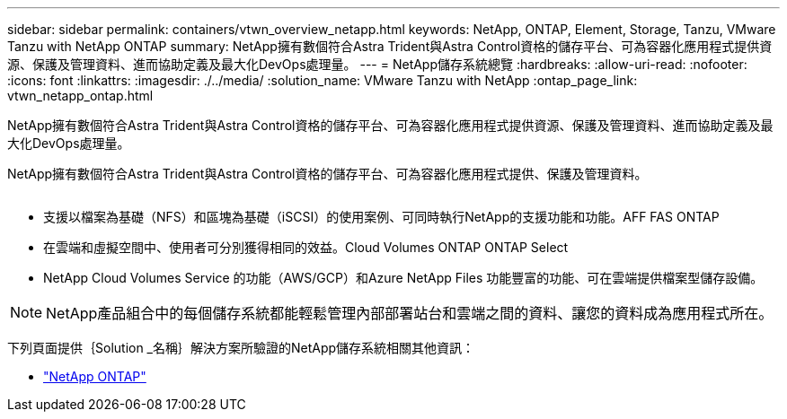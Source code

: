 ---
sidebar: sidebar 
permalink: containers/vtwn_overview_netapp.html 
keywords: NetApp, ONTAP, Element, Storage, Tanzu, VMware Tanzu with NetApp ONTAP 
summary: NetApp擁有數個符合Astra Trident與Astra Control資格的儲存平台、可為容器化應用程式提供資源、保護及管理資料、進而協助定義及最大化DevOps處理量。 
---
= NetApp儲存系統總覽
:hardbreaks:
:allow-uri-read: 
:nofooter: 
:icons: font
:linkattrs: 
:imagesdir: ./../media/
:solution_name: VMware Tanzu with NetApp
:ontap_page_link: vtwn_netapp_ontap.html


[role="lead"]
NetApp擁有數個符合Astra Trident與Astra Control資格的儲存平台、可為容器化應用程式提供資源、保護及管理資料、進而協助定義及最大化DevOps處理量。

[role="normal"]
NetApp擁有數個符合Astra Trident與Astra Control資格的儲存平台、可為容器化應用程式提供、保護及管理資料。

image:redhat_openshift_image43.png[""]

* 支援以檔案為基礎（NFS）和區塊為基礎（iSCSI）的使用案例、可同時執行NetApp的支援功能和功能。AFF FAS ONTAP
* 在雲端和虛擬空間中、使用者可分別獲得相同的效益。Cloud Volumes ONTAP ONTAP Select
* NetApp Cloud Volumes Service 的功能（AWS/GCP）和Azure NetApp Files 功能豐富的功能、可在雲端提供檔案型儲存設備。



NOTE: NetApp產品組合中的每個儲存系統都能輕鬆管理內部部署站台和雲端之間的資料、讓您的資料成為應用程式所在。

下列頁面提供｛Solution _名稱｝解決方案所驗證的NetApp儲存系統相關其他資訊：

* link:vtwn_netapp_ontap.html["NetApp ONTAP"]

